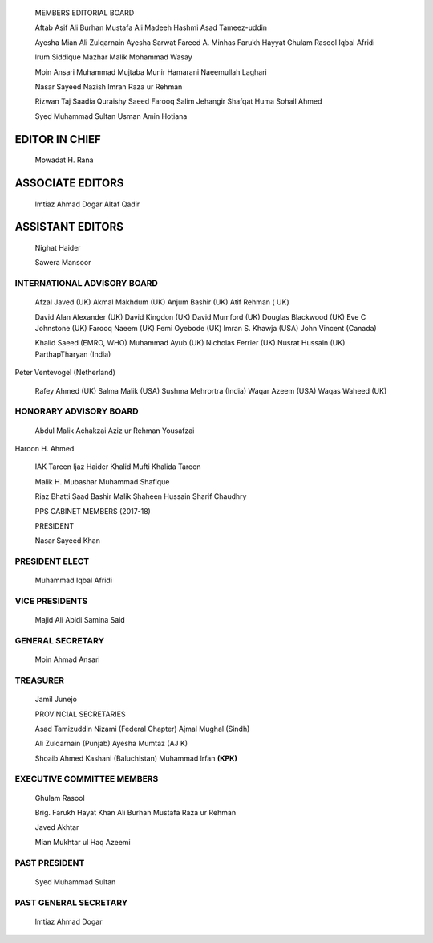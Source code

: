    |image1|\ MEMBERS EDITORIAL BOARD

   Aftab Asif Ali Burhan Mustafa Ali Madeeh Hashmi Asad Tameez-uddin

   Ayesha Mian Ali Zulqarnain Ayesha Sarwat Fareed A. Minhas Farukh
   Hayyat Ghulam Rasool Iqbal Afridi

   lrum Siddique Mazhar Malik Mohammad Wasay

   Moin Ansari Muhammad Mujtaba Munir Hamarani Naeemullah Laghari

   Nasar Sayeed Nazish lmran Raza ur Rehman

   Rizwan Taj Saadia Quraishy Saeed Farooq Salim Jehangir Shafqat Huma
   Sohail Ahmed

   Syed Muhammad Sultan Usman Amin Hotiana

EDITOR IN CHIEF
===============

   Mowadat H. Rana

ASSOCIATE EDITORS
=================

   lmtiaz Ahmad Dogar Altaf Qadir

ASSISTANT EDITORS
=================

   Nighat Haider

   Sawera Mansoor

|image2|\ INTERNATIONAL ADVISORY BOARD
--------------------------------------

   Afzal Javed (UK) Akmal Makhdum (UK) Anjum Bashir (UK) Atif Rehman (
   UK)

   David Alan Alexander (UK) David Kingdon (UK) David Mumford (UK)
   Douglas Blackwood (UK) Eve C Johnstone (UK) Farooq Naeem (UK) Femi
   Oyebode (UK) lmran S. Khawja (USA) John Vincent (Canada)

   Khalid Saeed (EMRO, WHO) Muhammad Ayub (UK) Nicholas Ferrier (UK)
   Nusrat Hussain (UK) ParthapTharyan (India)

Peter Ventevogel (Netherland)

   Rafey Ahmed (UK) Salma Malik (USA) Sushma Mehrortra (India) Waqar
   Azeem (USA) Waqas Waheed (UK)

HONORARY ADVISORY BOARD
-----------------------

   Abdul Malik Achakzai Aziz ur Rehman Yousafzai

Haroon H. Ahmed

   IAK Tareen ljaz Haider Khalid Mufti Khalida Tareen

   Malik H. Mubashar Muhammad Shafique

   Riaz Bhatti Saad Bashir Malik Shaheen Hussain Sharif Chaudhry

   PPS CABINET MEMBERS (2017-18)

   PRESIDENT

   Nasar Sayeed Khan

PRESIDENT ELECT
---------------

   Muhammad Iqbal Afridi

VICE PRESIDENTS
---------------

   Majid Ali Abidi Samina Said

GENERAL SECRETARY
-----------------

   Moin Ahmad Ansari

TREASURER
---------

   Jamil Junejo

   PROVINCIAL SECRETARIES

   Asad Tamizuddin Nizami (Federal Chapter) Ajmal Mughal (Sindh)

   Ali Zulqarnain (Punjab) Ayesha Mumtaz (AJ K)

   Shoaib Ahmed Kashani (Baluchistan) Muhammad lrfan **(KPK)**

EXECUTIVE COMMITTEE MEMBERS
---------------------------

   Ghulam Rasool

   Brig. Farukh Hayat Khan Ali Burhan Mustafa Raza ur Rehman

   Javed Akhtar

   Mian Mukhtar ul Haq Azeemi

PAST PRESIDENT
--------------

   Syed Muhammad Sultan

PAST GENERAL SECRETARY
----------------------

   lmtiaz Ahmad Dogar

.. |image1| image:: media/image1.png
.. |image2| image:: media/image2.png
